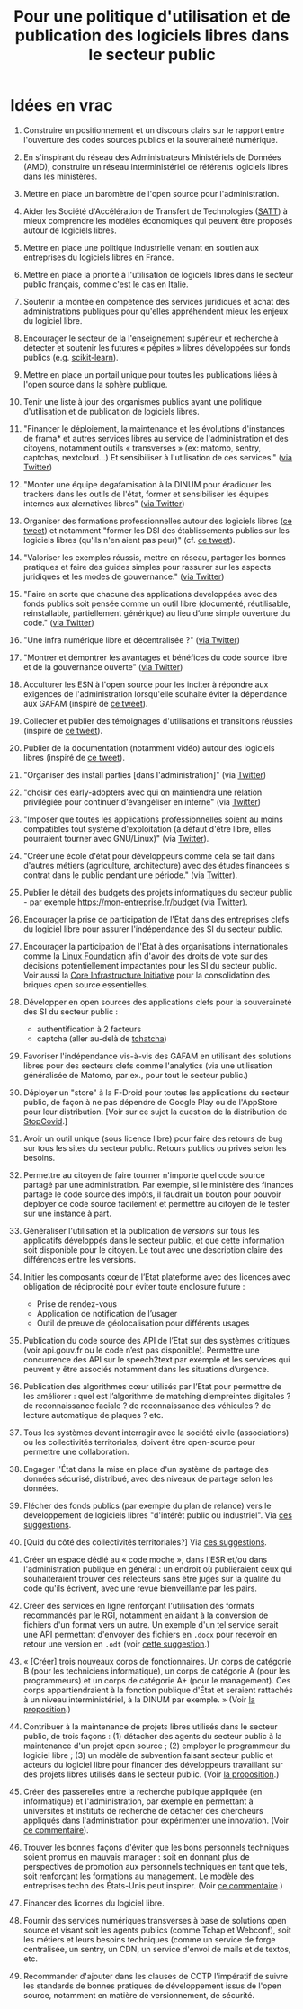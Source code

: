 #+title: Pour une politique d'utilisation et de publication des logiciels libres dans le secteur public

* Idées en vrac

1. Construire un positionnement et un discours clairs sur le rapport
   entre l'ouverture des codes sources publics et la souveraineté
   numérique.

2. En s'inspirant du réseau des Administrateurs Ministériels de Données
   (AMD), construire un réseau interministériel de référents logiciels
   libres dans les ministères.

3. Mettre en place un baromètre de l'open source pour l'administration.

4. Aider les Société d'Accélération de Transfert de Technologies ([[https://www.satt.fr/societe-acceleration-transfert-technologies/][SATT]])
   à mieux comprendre les modèles économiques qui peuvent être proposés
   autour de logiciels libres.

5. Mettre en place une politique industrielle venant en soutien aux
   entreprises du logiciels libres en France.

6. Mettre en place la priorité à l'utilisation de logiciels libres dans
   le secteur public français, comme c'est le cas en Italie.

7. Soutenir la montée en compétence des services juridiques et achat
   des administrations publiques pour qu'elles appréhendent mieux les
   enjeux du logiciel libre.

8. Encourager le secteur de la l'enseignement supérieur et recherche à
   détecter et soutenir les futures « pépites » libres développées sur
   fonds publics (e.g. [[https://scikit-learn.org][scikit-learn]]).

9. Mettre en place un portail unique pour toutes les publications liées
   à l'open source dans la sphère publique.

10. Tenir une liste à jour des organismes publics ayant une politique
    d'utilisation et de publication de logiciels libres.

11. "Financer le déploiement, la maintenance et les évolutions
    d'instances de frama* et autres services libres au service de
    l'administration et des citoyens, notamment outils « transverses »
    (ex: matomo, sentry, captchas, nextcloud...) Et sensibiliser à
    l'utilisation de ces services." ([[https://twitter.com/revolunet/status/1284129025074626560][via Twitter]])

12. "Monter une équipe degafamisation à la DINUM pour éradiquer les
    trackers dans les outils de l'état, former et sensibiliser les
    équipes internes aux alernatives libres" ([[https://twitter.com/revolunet/status/1284129545357086722][via Twitter]])

13. Organiser des formations professionnelles autour des logiciels
    libres ([[https://twitter.com/sebtouze/status/1284383159036059649][ce tweet]]) et notamment "former les DSI des établissements
    publics sur les logiciels libres (qu'ils n'en aient pas peur)"
    (cf. [[https://twitter.com/thom_karum/status/1284189815483899911][ce tweet]]).

14. "Valoriser les exemples réussis, mettre en réseau, partager les
    bonnes pratiques et faire des guides simples pour rassurer sur les
    aspects juridiques et les modes de gouvernance." ([[https://twitter.com/cmonchicourt/status/1284833611502571522][via Twitter]])

15. "Faire en sorte que chacune des applications developpées avec des
    fonds publics soit pensée comme un outil libre (documenté,
    réutilisable, reinstallable, partiellement générique) au lieu d’une
    simple ouverture du code." ([[https://twitter.com/jparis_py/status/1284606997573390339][via Twitter]])

16. "Une infra numérique libre et décentralisée ?" ([[https://twitter.com/jparis_py/status/1284606997573390339][via Twitter]])

17. "Montrer et démontrer les avantages et bénéfices du code source
    libre et de la gouvernance ouverte" ([[https://twitter.com/nyconyco/status/1284115111263850501][via Twitter]])

18. Acculturer les ESN à l'open source pour les inciter à répondre aux
    exigences de l'administration lorsqu'elle souhaite éviter la
    dépendance aux GAFAM (inspiré de [[https://twitter.com/pgayat/status/1284437480234770432][ce tweet]]).

19. Collecter et publier des témoignages d'utilisations et transitions
    réussies (inspiré de [[https://twitter.com/drobaux/status/1284451842768896004][ce tweet]]).

20. Publier de la documentation (notamment vidéo) autour des logiciels
    libres (inspiré de [[https://twitter.com/drobaux/status/1284451842768896004][ce tweet]]).

21. "Organiser des install parties [dans l'administration]" (via
    [[https://twitter.com/looking4poetry/status/1284118404950110208][Twitter]])

22. "choisir des early-adopters avec qui on maintiendra une relation
    privilégiée pour continuer d'évangéliser en interne" (via [[https://twitter.com/looking4poetry/status/1284118404950110208][Twitter]])

23. "Imposer que toutes les applications professionnelles soient au
    moins compatibles tout système d'exploitation (à défaut d'être
    libre, elles pourraient tourner avec GNU/Linux)" (via [[https://twitter.com/thom_karum/status/1284190110783864833][Twitter]]).

24. "Créer une école d'état pour développeurs comme cela se fait dans
    d'autres métiers (agriculture, architecture) avec des études
    financées si contrat dans le public pendant une période." (via
    [[https://twitter.com/paulsouche/status/1286208386443485190][Twitter]]).

25. Publier le détail des budgets des projets informatiques du secteur
    public - par exemple https://mon-entreprise.fr/budget (via [[https://twitter.com/maeool/status/1301092442607943680][Twitter]]).

26. Encourager la prise de participation de l'État dans des
    entreprises clefs du logiciel libre pour assurer l'indépendance
    des SI du secteur public.

27. Encourager la participation de l'État à des organisations
    internationales comme la [[https://www.linuxfoundation.org/][Linux Foundation]] afin d'avoir des droits
    de vote sur des décisions potentiellement impactantes pour les SI
    du secteur public.  Voir aussi la [[https://www.coreinfrastructure.org/][Core Infrastructure Initiative]]
    pour la consolidation des briques open source essentielles.

28. Développer en open sources des applications clefs pour la
    souveraineté des SI du secteur public :

    - authentification à 2 facteurs
    - captcha (aller au-delà de [[https://github.com/etalab/tchatcha][tchatcha]])

29. Favoriser l'indépendance vis-à-vis des GAFAM en utilisant des
    solutions libres pour des secteurs clefs comme l'analytics (via
    une utilisation généralisée de Matomo, par ex., pour tout le
    secteur public.)

30. Déployer un "store" à la F-Droid pour toutes les applications du
    secteur public, de façon à ne pas dépendre de Google Play ou de
    l'AppStore pour leur distribution.  [Voir sur ce sujet la question
    de la distribution de [[https://gitlab.inria.fr/stopcovid19/stopcovid-android/-/issues/20][StopCovid]].]

31. Avoir un outil unique (sous licence libre) pour faire des retours
    de bug sur tous les sites du secteur public.  Retours publics ou
    privés selon les besoins.

32. Permettre au citoyen de faire tourner n'importe quel code source
    partagé par une administration.  Par exemple, si le ministère des
    finances partage le code source des impôts, il faudrait un bouton
    pour pouvoir déployer ce code source facilement et permettre au
    citoyen de le tester sur une instance à part.

33. Généraliser l'utilisation et la publication de /versions/ sur tous
    les applicatifs développés dans le secteur public, et que cette
    information soit disponible pour le citoyen.  Le tout avec une
    description claire des différences entre les versions.

34. Initier les composants cœur de l’Etat plateforme avec des licences
    avec obligation de réciprocité pour éviter toute enclosure future :
    - Prise de rendez-vous
    - Application de notification de l’usager
    - Outil de preuve de géolocalisation pour différents usages

35. Publication du code source des API de l’Etat sur des systèmes
    critiques (voir api.gouv.fr ou le code n’est pas disponible).
    Permettre une concurrence des API sur le speech2text par exemple
    et les services qui peuvent y être associés notamment dans les
    situations d’urgence.

36. Publication des algorithmes cœur utilisés par l’Etat pour
    permettre de les améliorer : quel est l’algorithme de matching
    d’empreintes digitales ? de reconnaissance faciale ? de
    reconnaissance des véhicules ? de lecture automatique de plaques ?
    etc.

37. Tous les systèmes devant interragir avec la société civile
    (associations) ou les collectivités territoriales, doivent être
    open-source pour permettre une collaboration.

38. Engager l'État dans la mise en place d'un système de partage des
    données sécurisé, distribué, avec des niveaux de partage selon les
    données.

39. Flécher des fonds publics (par exemple du plan de relance) vers le
    développement de logiciels libres "d'intérêt public ou
    industriel".  Via [[https://github.com/bzg/politique-logiciels-libres-secteur-public/issues/2][ces suggestions]].

40. [Quid du côté des collectivités territoriales?]  Via [[https://github.com/bzg/politique-logiciels-libres-secteur-public/issues/2][ces suggestions]].

41. Créer un espace dédié au « code moche », dans l'ESR et/ou dans
    l'administration publique en général : un endroit où publieraient
    ceux qui souhaiteraient trouver des relecteurs sans être jugés sur
    la qualité du code qu'ils écrivent, avec une revue bienveillante
    par les pairs.

42. Créer des services en ligne renforçant l'utilisation des formats
    recommandés par le RGI, notamment en aidant à la conversion de
    fichiers d'un format vers un autre.  Un exemple d'un tel service
    serait une API permettant d'envoyer des fichiers en =.docx= pour
    recevoir en retour une version en =.odt= (voir [[https://github.com/bzg/politique-logiciels-libres-secteur-public/issues/3][cette suggestion]].)

43. « [Créer] trois nouveaux corps de fonctionnaires. Un corps de
    catégorie B (pour les techniciens informatique), un corps de
    catégorie A (pour les programmeurs) et un corps de catégorie A+
    (pour le management). Ces corps appartiendraient à la fonction
    publique d'État et seraient rattachés à un niveau
    interministériel, à la DINUM par exemple. » (Voir [[https://github.com/bzg/politique-logiciels-libres-secteur-public/issues/1][la proposition]].)

44. Contribuer à la maintenance de projets libres utilisés dans le
    secteur public, de trois façons : (1) détacher des agents du
    secteur public à la maintenance d'un projet open source ; (2)
    employer le programmeur du logiciel libre ; (3) un modèle de
    subvention faisant secteur public et acteurs du logiciel libre
    pour financer des développeurs travaillant sur des projets libres
    utilisés dans le secteur public.  (Voir [[https://github.com/bzg/politique-logiciels-libres-secteur-public/issues/1][la proposition]].)

45. Créer des passerelles entre la recherche publique appliquée (en
    informatique) et l'administration, par exemple en permettant à
    universités et instituts de recherche de détacher des chercheurs
    appliqués dans l'administration pour expérimenter une innovation.
    (Voir [[https://github.com/bzg/politique-logiciels-libres-secteur-public/issues/1#issuecomment-694267053][ce commentaire]]).

46. Trouver les bonnes façons d'éviter que les bons personnels
    techniques soient promus en mauvais manager : soit en donnant plus
    de perspectives de promotion aux personnels techniques en tant que
    tels, soit renforçant les formations au management.  Le modèle
    des entreprises techn des États-Unis peut inspirer. (Voir [[https://github.com/bzg/politique-logiciels-libres-secteur-public/issues/1#issuecomment-694390022][ce
    commentaire]].)

47. Financer des licornes du logiciel libre.

48. Fournir des services numériques transverses à base de solutions
    open source et visant soit les agents publics (comme Tchap et
    Webconf), soit les métiers et leurs besoins techniques (comme un
    service de forge centralisée, un sentry, un CDN, un service
    d'envoi de mails et de textos, etc.

49. Recommander d'ajouter dans les clauses de CCTP l'impératif de
    suivre les standards de bonnes pratiques de développement issus de
    l'open source, notamment en matière de versionnement, de sécurité.
